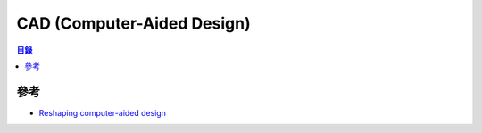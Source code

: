 ========================================
CAD (Computer-Aided Design)
========================================


.. contents:: 目錄


參考
========================================

* `Reshaping computer-aided design <http://news.mit.edu/2017/reshaping-computer-aided-design-instantcad-0724>`_
